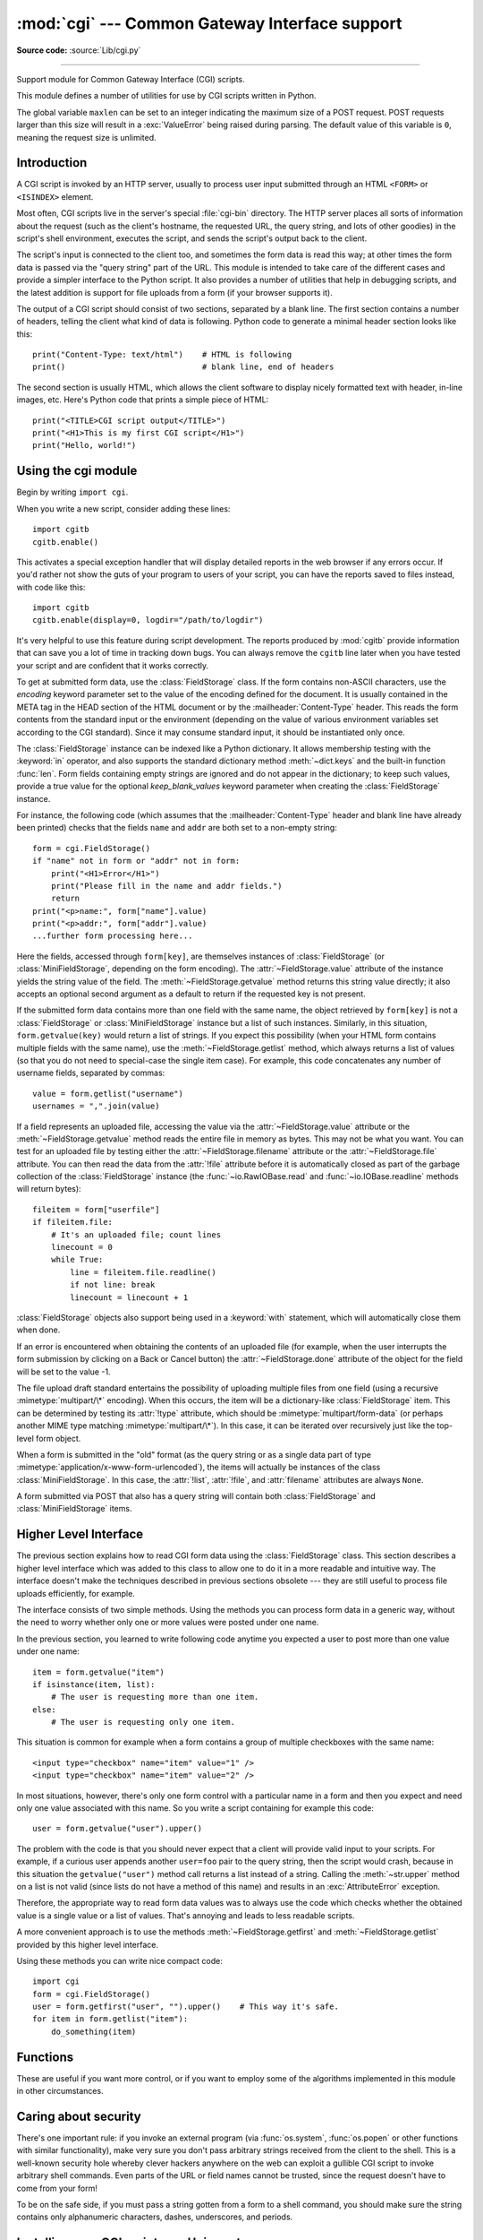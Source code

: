 :mod:`cgi` --- Common Gateway Interface support
===============================================

.. module:: cgi
   :synopsis: Helpers for running Python scripts via the Common Gateway Interface.
   :deprecated:

**Source code:** :source:`Lib/cgi.py`

.. index::
   pair: WWW; server
   pair: CGI; protocol
   pair: HTTP; protocol
   pair: MIME; headers
   single: URL
   single: Common Gateway Interface

.. deprecated:: 3.11
   The :mod:`cgi` module is deprecated (see :pep:`594` for details).

--------------

Support module for Common Gateway Interface (CGI) scripts.

This module defines a number of utilities for use by CGI scripts written in
Python.

The global variable ``maxlen`` can be set to an integer indicating the maximum
size of a POST request. POST requests larger than this size will result in a
:exc:`ValueError` being raised during parsing. The default value of this
variable is ``0``, meaning the request size is unlimited.


Introduction
------------

.. _cgi-intro:

A CGI script is invoked by an HTTP server, usually to process user input
submitted through an HTML ``<FORM>`` or ``<ISINDEX>`` element.

Most often, CGI scripts live in the server's special :file:`cgi-bin` directory.
The HTTP server places all sorts of information about the request (such as the
client's hostname, the requested URL, the query string, and lots of other
goodies) in the script's shell environment, executes the script, and sends the
script's output back to the client.

The script's input is connected to the client too, and sometimes the form data
is read this way; at other times the form data is passed via the "query string"
part of the URL.  This module is intended to take care of the different cases
and provide a simpler interface to the Python script.  It also provides a number
of utilities that help in debugging scripts, and the latest addition is support
for file uploads from a form (if your browser supports it).

The output of a CGI script should consist of two sections, separated by a blank
line.  The first section contains a number of headers, telling the client what
kind of data is following.  Python code to generate a minimal header section
looks like this::

   print("Content-Type: text/html")    # HTML is following
   print()                             # blank line, end of headers

The second section is usually HTML, which allows the client software to display
nicely formatted text with header, in-line images, etc. Here's Python code that
prints a simple piece of HTML::

   print("<TITLE>CGI script output</TITLE>")
   print("<H1>This is my first CGI script</H1>")
   print("Hello, world!")


.. _using-the-cgi-module:

Using the cgi module
--------------------

Begin by writing ``import cgi``.

When you write a new script, consider adding these lines::

   import cgitb
   cgitb.enable()

This activates a special exception handler that will display detailed reports in
the web browser if any errors occur.  If you'd rather not show the guts of your
program to users of your script, you can have the reports saved to files
instead, with code like this::

   import cgitb
   cgitb.enable(display=0, logdir="/path/to/logdir")

It's very helpful to use this feature during script development. The reports
produced by :mod:`cgitb` provide information that can save you a lot of time in
tracking down bugs.  You can always remove the ``cgitb`` line later when you
have tested your script and are confident that it works correctly.

To get at submitted form data, use the :class:`FieldStorage` class. If the form
contains non-ASCII characters, use the *encoding* keyword parameter set to the
value of the encoding defined for the document. It is usually contained in the
META tag in the HEAD section of the HTML document or by the
:mailheader:`Content-Type` header.  This reads the form contents from the
standard input or the environment (depending on the value of various
environment variables set according to the CGI standard).  Since it may consume
standard input, it should be instantiated only once.

The :class:`FieldStorage` instance can be indexed like a Python dictionary.
It allows membership testing with the :keyword:`in` operator, and also supports
the standard dictionary method :meth:`~dict.keys` and the built-in function
:func:`len`.  Form fields containing empty strings are ignored and do not appear
in the dictionary; to keep such values, provide a true value for the optional
*keep_blank_values* keyword parameter when creating the :class:`FieldStorage`
instance.

For instance, the following code (which assumes that the
:mailheader:`Content-Type` header and blank line have already been printed)
checks that the fields ``name`` and ``addr`` are both set to a non-empty
string::

   form = cgi.FieldStorage()
   if "name" not in form or "addr" not in form:
       print("<H1>Error</H1>")
       print("Please fill in the name and addr fields.")
       return
   print("<p>name:", form["name"].value)
   print("<p>addr:", form["addr"].value)
   ...further form processing here...

Here the fields, accessed through ``form[key]``, are themselves instances of
:class:`FieldStorage` (or :class:`MiniFieldStorage`, depending on the form
encoding). The :attr:`~FieldStorage.value` attribute of the instance yields
the string value of the field.  The :meth:`~FieldStorage.getvalue` method
returns this string value directly; it also accepts an optional second argument
as a default to return if the requested key is not present.

If the submitted form data contains more than one field with the same name, the
object retrieved by ``form[key]`` is not a :class:`FieldStorage` or
:class:`MiniFieldStorage` instance but a list of such instances.  Similarly, in
this situation, ``form.getvalue(key)`` would return a list of strings. If you
expect this possibility (when your HTML form contains multiple fields with the
same name), use the :meth:`~FieldStorage.getlist` method, which always returns
a list of values (so that you do not need to special-case the single item
case).  For example, this code concatenates any number of username fields,
separated by commas::

   value = form.getlist("username")
   usernames = ",".join(value)

If a field represents an uploaded file, accessing the value via the
:attr:`~FieldStorage.value` attribute or the :meth:`~FieldStorage.getvalue`
method reads the entire file in memory as bytes.  This may not be what you
want.  You can test for an uploaded file by testing either the
:attr:`~FieldStorage.filename` attribute or the :attr:`~FieldStorage.file`
attribute.  You can then read the data from the :attr:`!file`
attribute before it is automatically closed as part of the garbage collection of
the :class:`FieldStorage` instance
(the :func:`~io.RawIOBase.read` and :func:`~io.IOBase.readline` methods will
return bytes)::

   fileitem = form["userfile"]
   if fileitem.file:
       # It's an uploaded file; count lines
       linecount = 0
       while True:
           line = fileitem.file.readline()
           if not line: break
           linecount = linecount + 1

:class:`FieldStorage` objects also support being used in a :keyword:`with`
statement, which will automatically close them when done.

If an error is encountered when obtaining the contents of an uploaded file
(for example, when the user interrupts the form submission by clicking on
a Back or Cancel button) the :attr:`~FieldStorage.done` attribute of the
object for the field will be set to the value -1.

The file upload draft standard entertains the possibility of uploading multiple
files from one field (using a recursive :mimetype:`multipart/\*` encoding).
When this occurs, the item will be a dictionary-like :class:`FieldStorage` item.
This can be determined by testing its :attr:`!type` attribute, which should be
:mimetype:`multipart/form-data` (or perhaps another MIME type matching
:mimetype:`multipart/\*`).  In this case, it can be iterated over recursively
just like the top-level form object.

When a form is submitted in the "old" format (as the query string or as a single
data part of type :mimetype:`application/x-www-form-urlencoded`), the items will
actually be instances of the class :class:`MiniFieldStorage`.  In this case, the
:attr:`!list`, :attr:`!file`, and :attr:`filename` attributes are always ``None``.

A form submitted via POST that also has a query string will contain both
:class:`FieldStorage` and :class:`MiniFieldStorage` items.

.. versionchanged:: 3.4
   The :attr:`~FieldStorage.file` attribute is automatically closed upon the
   garbage collection of the creating :class:`FieldStorage` instance.

.. versionchanged:: 3.5
   Added support for the context management protocol to the
   :class:`FieldStorage` class.


Higher Level Interface
----------------------

The previous section explains how to read CGI form data using the
:class:`FieldStorage` class.  This section describes a higher level interface
which was added to this class to allow one to do it in a more readable and
intuitive way.  The interface doesn't make the techniques described in previous
sections obsolete --- they are still useful to process file uploads efficiently,
for example.

.. XXX: Is this true ?

The interface consists of two simple methods. Using the methods you can process
form data in a generic way, without the need to worry whether only one or more
values were posted under one name.

In the previous section, you learned to write following code anytime you
expected a user to post more than one value under one name::

   item = form.getvalue("item")
   if isinstance(item, list):
       # The user is requesting more than one item.
   else:
       # The user is requesting only one item.

This situation is common for example when a form contains a group of multiple
checkboxes with the same name::

   <input type="checkbox" name="item" value="1" />
   <input type="checkbox" name="item" value="2" />

In most situations, however, there's only one form control with a particular
name in a form and then you expect and need only one value associated with this
name.  So you write a script containing for example this code::

   user = form.getvalue("user").upper()

The problem with the code is that you should never expect that a client will
provide valid input to your scripts.  For example, if a curious user appends
another ``user=foo`` pair to the query string, then the script would crash,
because in this situation the ``getvalue("user")`` method call returns a list
instead of a string.  Calling the :meth:`~str.upper` method on a list is not valid
(since lists do not have a method of this name) and results in an
:exc:`AttributeError` exception.

Therefore, the appropriate way to read form data values was to always use the
code which checks whether the obtained value is a single value or a list of
values.  That's annoying and leads to less readable scripts.

A more convenient approach is to use the methods :meth:`~FieldStorage.getfirst`
and :meth:`~FieldStorage.getlist` provided by this higher level interface.


.. method:: FieldStorage.getfirst(name, default=None)

   This method always returns only one value associated with form field *name*.
   The method returns only the first value in case that more values were posted
   under such name.  Please note that the order in which the values are received
   may vary from browser to browser and should not be counted on. [#]_  If no such
   form field or value exists then the method returns the value specified by the
   optional parameter *default*.  This parameter defaults to ``None`` if not
   specified.


.. method:: FieldStorage.getlist(name)

   This method always returns a list of values associated with form field *name*.
   The method returns an empty list if no such form field or value exists for
   *name*.  It returns a list consisting of one item if only one such value exists.

Using these methods you can write nice compact code::

   import cgi
   form = cgi.FieldStorage()
   user = form.getfirst("user", "").upper()    # This way it's safe.
   for item in form.getlist("item"):
       do_something(item)


.. _functions-in-cgi-module:

Functions
---------

These are useful if you want more control, or if you want to employ some of the
algorithms implemented in this module in other circumstances.


.. function:: parse(fp=None, environ=os.environ, keep_blank_values=False, strict_parsing=False, separator="&")

   Parse a query in the environment or from a file (the file defaults to
   ``sys.stdin``).  The *keep_blank_values*, *strict_parsing* and *separator* parameters are
   passed to :func:`urllib.parse.parse_qs` unchanged.


.. function:: parse_multipart(fp, pdict, encoding="utf-8", errors="replace", separator="&")

   Parse input of type :mimetype:`multipart/form-data` (for  file uploads).
   Arguments are *fp* for the input file, *pdict* for a dictionary containing
   other parameters in the :mailheader:`Content-Type` header, and *encoding*,
   the request encoding.

   Returns a dictionary just like :func:`urllib.parse.parse_qs`: keys are the
   field names, each value is a list of values for that field. For non-file
   fields, the value is a list of strings.

   This is easy to use but not much good if you are expecting megabytes to be
   uploaded --- in that case, use the :class:`FieldStorage` class instead
   which is much more flexible.

   .. versionchanged:: 3.7
      Added the *encoding* and *errors* parameters.  For non-file fields, the
      value is now a list of strings, not bytes.

   .. versionchanged:: 3.10
      Added the *separator* parameter.


.. function:: parse_header(string)

   Parse a MIME header (such as :mailheader:`Content-Type`) into a main value and a
   dictionary of parameters.


.. function:: test()

   Robust test CGI script, usable as main program. Writes minimal HTTP headers and
   formats all information provided to the script in HTML format.


.. function:: print_environ()

   Format the shell environment in HTML.


.. function:: print_form(form)

   Format a form in HTML.


.. function:: print_directory()

   Format the current directory in HTML.


.. function:: print_environ_usage()

   Print a list of useful (used by CGI) environment variables in HTML.


.. _cgi-security:

Caring about security
---------------------

.. index:: pair: CGI; security

There's one important rule: if you invoke an external program (via
:func:`os.system`, :func:`os.popen` or other functions with similar
functionality), make very sure you don't pass arbitrary strings received from
the client to the shell.  This is a well-known security hole whereby clever
hackers anywhere on the web can exploit a gullible CGI script to invoke
arbitrary shell commands.  Even parts of the URL or field names cannot be
trusted, since the request doesn't have to come from your form!

To be on the safe side, if you must pass a string gotten from a form to a shell
command, you should make sure the string contains only alphanumeric characters,
dashes, underscores, and periods.


Installing your CGI script on a Unix system
-------------------------------------------

Read the documentation for your HTTP server and check with your local system
administrator to find the directory where CGI scripts should be installed;
usually this is in a directory :file:`cgi-bin` in the server tree.

Make sure that your script is readable and executable by "others"; the Unix file
mode should be ``0o755`` octal (use ``chmod 0755 filename``).  Make sure that the
first line of the script contains ``#!`` starting in column 1 followed by the
pathname of the Python interpreter, for instance::

   #!/usr/local/bin/python

Make sure the Python interpreter exists and is executable by "others".

Make sure that any files your script needs to read or write are readable or
writable, respectively, by "others" --- their mode should be ``0o644`` for
readable and ``0o666`` for writable.  This is because, for security reasons, the
HTTP server executes your script as user "nobody", without any special
privileges.  It can only read (write, execute) files that everybody can read
(write, execute).  The current directory at execution time is also different (it
is usually the server's cgi-bin directory) and the set of environment variables
is also different from what you get when you log in.  In particular, don't count
on the shell's search path for executables (:envvar:`PATH`) or the Python module
search path (:envvar:`PYTHONPATH`) to be set to anything interesting.

If you need to load modules from a directory which is not on Python's default
module search path, you can change the path in your script, before importing
other modules.  For example::

   import sys
   sys.path.insert(0, "/usr/home/joe/lib/python")
   sys.path.insert(0, "/usr/local/lib/python")

(This way, the directory inserted last will be searched first!)

Instructions for non-Unix systems will vary; check your HTTP server's
documentation (it will usually have a section on CGI scripts).


Testing your CGI script
-----------------------

Unfortunately, a CGI script will generally not run when you try it from the
command line, and a script that works perfectly from the command line may fail
mysteriously when run from the server.  There's one reason why you should still
test your script from the command line: if it contains a syntax error, the
Python interpreter won't execute it at all, and the HTTP server will most likely
send a cryptic error to the client.

Assuming your script has no syntax errors, yet it does not work, you have no
choice but to read the next section.


Debugging CGI scripts
---------------------

.. index:: pair: CGI; debugging

First of all, check for trivial installation errors --- reading the section
above on installing your CGI script carefully can save you a lot of time.  If
you wonder whether you have understood the installation procedure correctly, try
installing a copy of this module file (:file:`cgi.py`) as a CGI script.  When
invoked as a script, the file will dump its environment and the contents of the
form in HTML format. Give it the right mode etc., and send it a request.  If it's
installed in the standard :file:`cgi-bin` directory, it should be possible to
send it a request by entering a URL into your browser of the form:

.. code-block:: none

   http://yourhostname/cgi-bin/cgi.py?name=Joe+Blow&addr=At+Home

If this gives an error of type 404, the server cannot find the script -- perhaps
you need to install it in a different directory.  If it gives another error,
there's an installation problem that you should fix before trying to go any
further.  If you get a nicely formatted listing of the environment and form
content (in this example, the fields should be listed as "addr" with value "At
Home" and "name" with value "Joe Blow"), the :file:`cgi.py` script has been
installed correctly.  If you follow the same procedure for your own script, you
should now be able to debug it.

The next step could be to call the :mod:`cgi` module's :func:`test` function
from your script: replace its main code with the single statement ::

   cgi.test()

This should produce the same results as those gotten from installing the
:file:`cgi.py` file itself.

When an ordinary Python script raises an unhandled exception (for whatever
reason: of a typo in a module name, a file that can't be opened, etc.), the
Python interpreter prints a nice traceback and exits.  While the Python
interpreter will still do this when your CGI script raises an exception, most
likely the traceback will end up in one of the HTTP server's log files, or be
discarded altogether.

Fortunately, once you have managed to get your script to execute *some* code,
you can easily send tracebacks to the web browser using the :mod:`cgitb` module.
If you haven't done so already, just add the lines::

   import cgitb
   cgitb.enable()

to the top of your script.  Then try running it again; when a problem occurs,
you should see a detailed report that will likely make apparent the cause of the
crash.

If you suspect that there may be a problem in importing the :mod:`cgitb` module,
you can use an even more robust approach (which only uses built-in modules)::

   import sys
   sys.stderr = sys.stdout
   print("Content-Type: text/plain")
   print()
   ...your code here...

This relies on the Python interpreter to print the traceback.  The content type
of the output is set to plain text, which disables all HTML processing.  If your
script works, the raw HTML will be displayed by your client.  If it raises an
exception, most likely after the first two lines have been printed, a traceback
will be displayed. Because no HTML interpretation is going on, the traceback
will be readable.


Common problems and solutions
-----------------------------

* Most HTTP servers buffer the output from CGI scripts until the script is
  completed.  This means that it is not possible to display a progress report on
  the client's display while the script is running.

* Check the installation instructions above.

* Check the HTTP server's log files.  (``tail -f logfile`` in a separate window
  may be useful!)

* Always check a script for syntax errors first, by doing something like
  ``python script.py``.

* If your script does not have any syntax errors, try adding ``import cgitb;
  cgitb.enable()`` to the top of the script.

* When invoking external programs, make sure they can be found. Usually, this
  means using absolute path names --- :envvar:`PATH` is usually not set to a very
  useful value in a CGI script.

* When reading or writing external files, make sure they can be read or written
  by the userid under which your CGI script will be running: this is typically the
  userid under which the web server is running, or some explicitly specified
  userid for a web server's ``suexec`` feature.

* Don't try to give a CGI script a set-uid mode.  This doesn't work on most
  systems, and is a security liability as well.

.. rubric:: Footnotes

.. [#] Note that some recent versions of the HTML specification do state what
   order the field values should be supplied in, but knowing whether a request
   was received from a conforming browser, or even from a browser at all, is
   tedious and error-prone.
